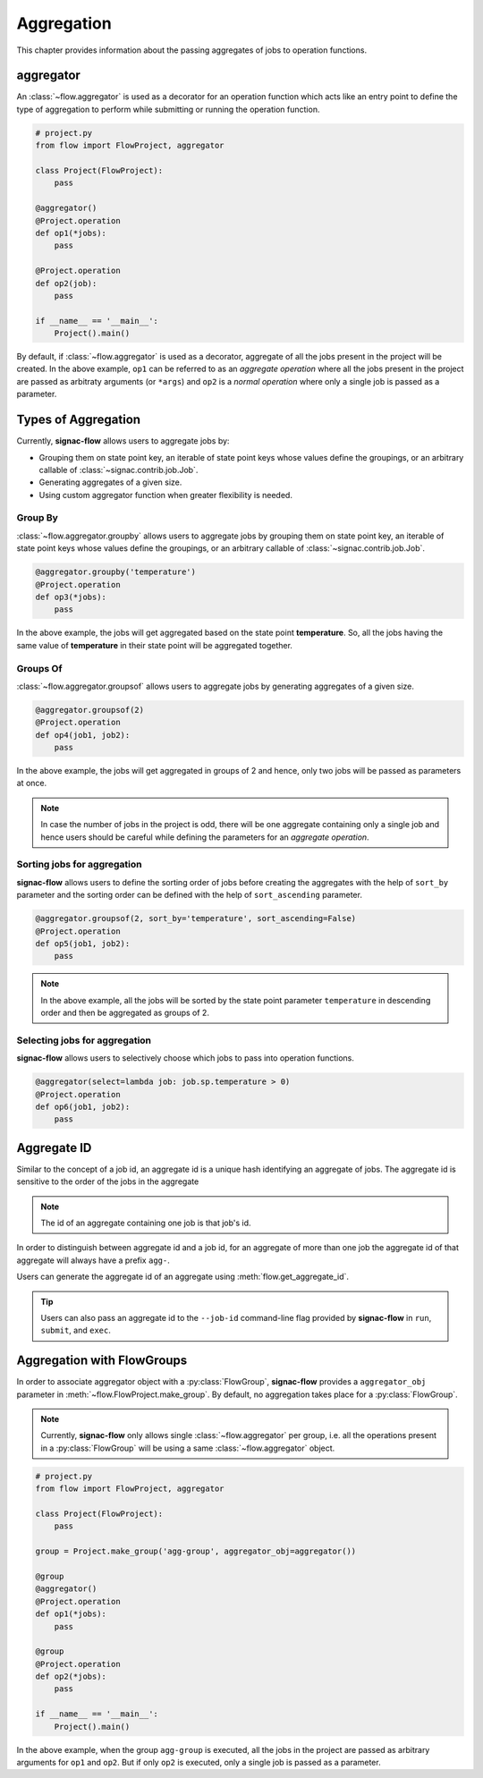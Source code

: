 .. _aggregation:

===========
Aggregation
===========

This chapter provides information about the passing aggregates of jobs to operation functions.


.. _aggregator_definition:

aggregator
==========

An :class:`~flow.aggregator` is used as a decorator for an operation function which acts like an
entry point to define the type of aggregation to perform while submitting or running the operation
function.

.. code-block:: python

    # project.py
    from flow import FlowProject, aggregator

    class Project(FlowProject):
        pass

    @aggregator()
    @Project.operation
    def op1(*jobs):
        pass

    @Project.operation
    def op2(job):
        pass

    if __name__ == '__main__':
        Project().main()

By default, if :class:`~flow.aggregator` is used as a decorator, aggregate of all the jobs present
in the project will be created. In the above example, ``op1`` can be referred to as an *aggregate operation*
where all the jobs present in the project are passed as arbitraty arguments (or ``*args``) and ``op2`` is a *normal operation*
where only a single job is passed as a parameter.


.. _types_of_aggregation:

Types of Aggregation
====================

Currently, **signac-flow** allows users to aggregate jobs by:

- Grouping them on state point key, an iterable of state point keys whose values define the
  groupings, or an arbitrary callable of :class:`~signac.contrib.job.Job`.
- Generating aggregates of a given size.
- Using custom aggregator function when greater flexibility is needed.

Group By
---------

:class:`~flow.aggregator.groupby` allows users to aggregate jobs by grouping them on
state point key, an iterable of state point keys whose values define the groupings,
or an arbitrary callable of :class:`~signac.contrib.job.Job`.

.. code-block:: python

    @aggregator.groupby('temperature')
    @Project.operation
    def op3(*jobs):
        pass

In the above example, the jobs will get aggregated based on the state point **temperature**.
So, all the jobs having the same value of **temperature** in their state point will be aggregated together.

Groups Of
---------

:class:`~flow.aggregator.groupsof` allows users to aggregate jobs by generating aggregates of a given size.

.. code-block:: python

    @aggregator.groupsof(2)
    @Project.operation
    def op4(job1, job2):
        pass

In the above example, the jobs will get aggregated in groups of 2 and hence, only two jobs will
be passed as parameters at once.

.. note::

    In case the number of jobs in the project is odd, there will be one aggregate containing only a single
    job and hence users should be careful while defining the parameters for an *aggregate operation*.

Sorting jobs for aggregation
----------------------------

**signac-flow** allows users to define the sorting order of jobs before creating the aggregates with the
help of ``sort_by`` parameter and the sorting order can be defined with the help of ``sort_ascending`` parameter.

.. code-block:: python

    @aggregator.groupsof(2, sort_by='temperature', sort_ascending=False)
    @Project.operation
    def op5(job1, job2):
        pass

.. note::

    In the above example, all the jobs will be sorted by the state point parameter ``temperature`` in descending
    order and then be aggregated as groups of 2.

Selecting jobs for aggregation
------------------------------
**signac-flow** allows users to selectively choose which jobs to pass into operation functions.

.. code-block:: python

    @aggregator(select=lambda job: job.sp.temperature > 0)
    @Project.operation
    def op6(job1, job2):
        pass


.. _aggregate_id:

Aggregate ID
============

Similar to the concept of a job id, an aggregate id is a unique hash identifying an aggregate of jobs.
The aggregate id is sensitive to the order of the jobs in the aggregate

.. note::

    The id of an aggregate containing one job is that job's id.

In order to distinguish between aggregate id and a job id, for an aggregate of more than one job
the aggregate id of that aggregate will always have a prefix ``agg-``.

Users can generate the aggregate id of an aggregate using :meth:`flow.get_aggregate_id`.

.. tip::

    Users can also pass an aggregate id to the ``--job-id`` command-line flag provided by **signac-flow**
    in ``run``, ``submit``, and ``exec``.


.. _aggregation_with_flow_groups:

Aggregation with FlowGroups
===========================

In order to associate aggregator object with a :py:class:`FlowGroup`, **signac-flow** provides a
``aggregator_obj`` parameter in :meth:`~flow.FlowProject.make_group`. By default, no aggregation takes
place for a :py:class:`FlowGroup`.

.. note::

    Currently, **signac-flow** only allows single :class:`~flow.aggregator` per group, i.e. all the operations present
    in a :py:class:`FlowGroup` will be using a same :class:`~flow.aggregator` object.

.. code-block:: python

    # project.py
    from flow import FlowProject, aggregator

    class Project(FlowProject):
        pass

    group = Project.make_group('agg-group', aggregator_obj=aggregator())

    @group
    @aggregator()
    @Project.operation
    def op1(*jobs):
        pass

    @group
    @Project.operation
    def op2(*jobs):
        pass

    if __name__ == '__main__':
        Project().main()

In the above example, when the group ``agg-group`` is executed, all the jobs
in the project are passed as arbitrary arguments for ``op1`` and ``op2``. But if only ``op2`` is
executed, only a single job is passed as a parameter.
